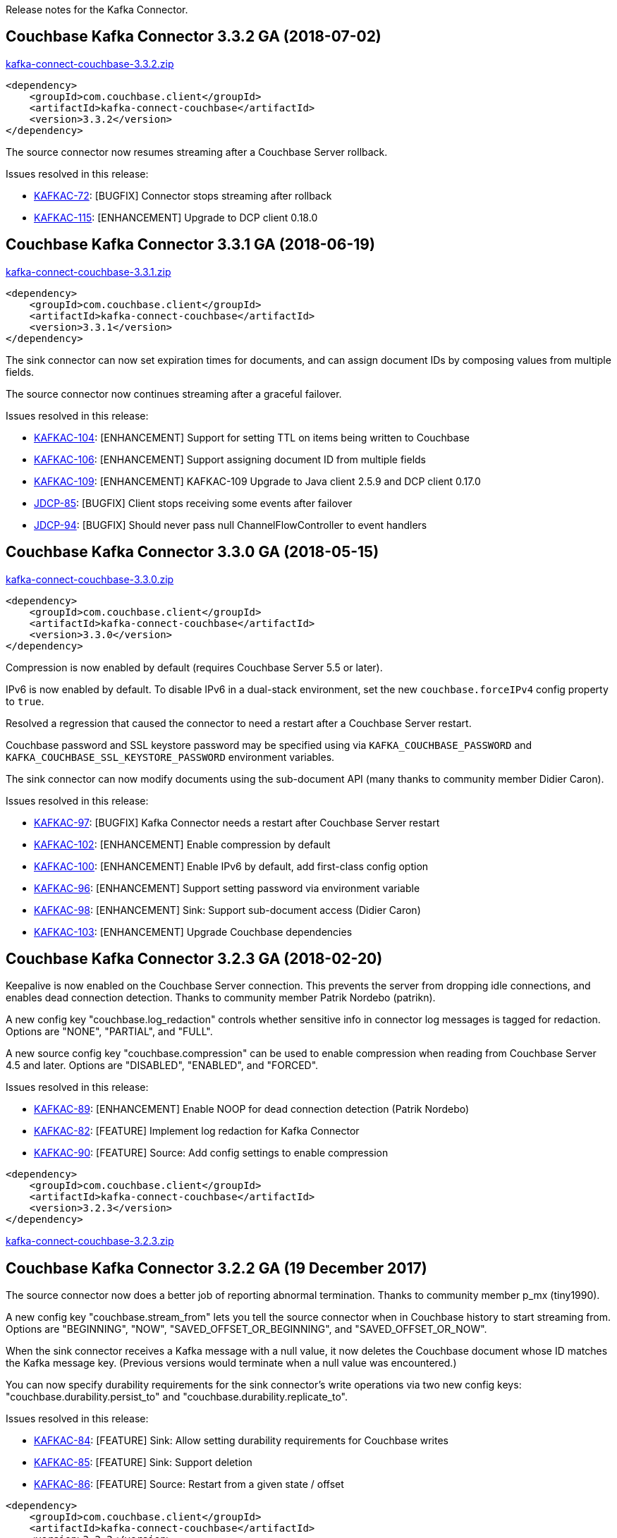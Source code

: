 :idprefix:
:idseparator: -

Release notes for the Kafka Connector.

== Couchbase Kafka Connector 3.3.2 GA (2018-07-02)

http://packages.couchbase.com/clients/kafka/3.3.2/kafka-connect-couchbase-3.3.2.zip[kafka-connect-couchbase-3.3.2.zip]

[source,xml]
----
<dependency>
    <groupId>com.couchbase.client</groupId>
    <artifactId>kafka-connect-couchbase</artifactId>
    <version>3.3.2</version>
</dependency>
----

The source connector now resumes streaming after a Couchbase Server rollback.

Issues resolved in this release:

* https://issues.couchbase.com/browse/KAFKAC-72[KAFKAC-72]:
[BUGFIX] Connector stops streaming after rollback

* https://issues.couchbase.com/browse/KAFKAC-115[KAFKAC-115]:
[ENHANCEMENT] Upgrade to DCP client 0.18.0

== Couchbase Kafka Connector 3.3.1 GA (2018-06-19)

http://packages.couchbase.com/clients/kafka/3.3.1/kafka-connect-couchbase-3.3.1.zip[kafka-connect-couchbase-3.3.1.zip]

[source,xml]
----
<dependency>
    <groupId>com.couchbase.client</groupId>
    <artifactId>kafka-connect-couchbase</artifactId>
    <version>3.3.1</version>
</dependency>
----

The sink connector can now set expiration times for documents,
and can assign document IDs by composing values from multiple fields.

The source connector now continues streaming after a graceful failover.

Issues resolved in this release:

* https://issues.couchbase.com/browse/KAFKAC-104[KAFKAC-104]:
[ENHANCEMENT] Support for setting TTL on items being written to Couchbase

* https://issues.couchbase.com/browse/KAFKAC-106[KAFKAC-106]:
[ENHANCEMENT] Support assigning document ID from multiple fields

* https://issues.couchbase.com/browse/KAFKAC-109[KAFKAC-109]:
[ENHANCEMENT] KAFKAC-109 Upgrade to Java client 2.5.9 and DCP client 0.17.0

* https://issues.couchbase.com/browse/JDCP-85[JDCP-85]:
[BUGFIX] Client stops receiving some events after failover

* https://issues.couchbase.com/browse/JDCP-94[JDCP-94]:
[BUGFIX] Should never pass null ChannelFlowController to event handlers

== Couchbase Kafka Connector 3.3.0 GA (2018-05-15)

http://packages.couchbase.com/clients/kafka/3.3.0/kafka-connect-couchbase-3.3.0.zip[kafka-connect-couchbase-3.3.0.zip]

[source,xml]
----
<dependency>
    <groupId>com.couchbase.client</groupId>
    <artifactId>kafka-connect-couchbase</artifactId>
    <version>3.3.0</version>
</dependency>
----

Compression is now enabled by default (requires Couchbase Server 5.5 or later).

IPv6 is now enabled by default. To disable IPv6 in a dual-stack environment,
set the new `couchbase.forceIPv4` config property to `true`.

Resolved a regression that caused the connector to need a restart after
a Couchbase Server restart.

Couchbase password and SSL keystore password may be specified using via
`KAFKA_COUCHBASE_PASSWORD` and `KAFKA_COUCHBASE_SSL_KEYSTORE_PASSWORD`
environment variables.

The sink connector can now modify documents using the sub-document API
(many thanks to community member Didier Caron).

Issues resolved in this release:

* https://issues.couchbase.com/browse/KAFKAC-97[KAFKAC-97]:
[BUGFIX] Kafka Connector needs a restart after Couchbase Server restart

* https://issues.couchbase.com/browse/KAFKAC-102[KAFKAC-102]:
[ENHANCEMENT] Enable compression by default

* https://issues.couchbase.com/browse/KAFKAC-100[KAFKAC-100]:
[ENHANCEMENT] Enable IPv6 by default, add first-class config option

* https://issues.couchbase.com/browse/KAFKAC-96[KAFKAC-96]:
[ENHANCEMENT] Support setting password via environment variable

* https://issues.couchbase.com/browse/KAFKAC-98[KAFKAC-98]:
[ENHANCEMENT] Sink: Support sub-document access (Didier Caron)

* https://issues.couchbase.com/browse/KAFKAC-103[KAFKAC-103]:
[ENHANCEMENT] Upgrade Couchbase dependencies

== Couchbase Kafka Connector 3.2.3 GA (2018-02-20)

Keepalive is now enabled on the Couchbase Server connection. This
prevents the server from dropping idle connections, and enables dead
connection detection. Thanks to community member Patrik Nordebo
(patrikn).

A new config key "couchbase.log_redaction" controls whether sensitive
info in connector log messages is tagged for redaction. Options are
"NONE", "PARTIAL", and "FULL".

A new source config key "couchbase.compression" can be used to enable
compression when reading from Couchbase Server 4.5 and later. Options
are "DISABLED", "ENABLED", and "FORCED".

Issues resolved in this release:

* https://issues.couchbase.com/browse/KAFKAC-89[KAFKAC-89]:
[ENHANCEMENT] Enable NOOP for dead connection detection (Patrik Nordebo)
* https://issues.couchbase.com/browse/KAFKAC-82[KAFKAC-82]: [FEATURE]
Implement log redaction for Kafka Connector
* https://issues.couchbase.com/browse/KAFKAC-90[KAFKAC-90]: [FEATURE]
Source: Add config settings to enable compression

[source,xml]
----
<dependency>
    <groupId>com.couchbase.client</groupId>
    <artifactId>kafka-connect-couchbase</artifactId>
    <version>3.2.3</version>
</dependency>
----

http://packages.couchbase.com/clients/kafka/3.2.3/kafka-connect-couchbase-3.2.3.zip[kafka-connect-couchbase-3.2.3.zip]

== Couchbase Kafka Connector 3.2.2 GA (19 December 2017)

The source connector now does a better job of reporting abnormal
termination. Thanks to community member p_mx (tiny1990).

A new config key "couchbase.stream_from" lets you tell the source
connector when in Couchbase history to start streaming from. Options are
"BEGINNING", "NOW", "SAVED_OFFSET_OR_BEGINNING", and
"SAVED_OFFSET_OR_NOW".

When the sink connector receives a Kafka message with a null value, it
now deletes the Couchbase document whose ID matches the Kafka message
key. (Previous versions would terminate when a null value was
encountered.)

You can now specify durability requirements for the sink connector's
write operations via two new config keys:
"couchbase.durability.persist_to" and
"couchbase.durability.replicate_to".

Issues resolved in this release:

* https://issues.couchbase.com/browse/KAFKAC-84[KAFKAC-84]: [FEATURE]
Sink: Allow setting durability requirements for Couchbase writes
* https://issues.couchbase.com/browse/KAFKAC-85[KAFKAC-85]: [FEATURE]
Sink: Support deletion
* https://issues.couchbase.com/browse/KAFKAC-86[KAFKAC-86]: [FEATURE]
Source: Restart from a given state / offset

[source,xml]
----
<dependency>
    <groupId>com.couchbase.client</groupId>
    <artifactId>kafka-connect-couchbase</artifactId>
    <version>3.2.2</version>
</dependency>
----

http://packages.couchbase.com/clients/kafka/3.2.2/kafka-connect-couchbase-3.2.2.zip[kafka-connect-couchbase-3.2.2.zip]

== Couchbase Kafka Connector 3.2.1 GA (8 November 2017)

Fixes a regression in 3.2.0 that prevented the sink connector from
working.

Issues resolved in this release:

* https://issues.couchbase.com/browse/KAFKAC-83[KAFKAC-83]: [BUGFIX]
Sink connector fails due to UnsupportedOperationException in
JsonBinaryTranscoder.newDocument.
* https://issues.couchbase.com/browse/KAFKAC-81[KAFKAC-81]:
[ENHANCEMENT] Document how to customize source handler

[source,xml]
----
<dependency>
    <groupId>com.couchbase.client</groupId>
    <artifactId>kafka-connect-couchbase</artifactId>
    <version>3.2.1</version>
</dependency>
----

http://packages.couchbase.com/clients/kafka/3.2.1/kafka-connect-couchbase-3.2.1.zip[kafka-connect-couchbase-3.2.1.zip]

== Couchbase Kafka Connector 3.2.0 GA (17 October 2017)

The sink connector is now officially supported.

Multiple source connector instances reading from the same Couchbase
bucket can now manage their state independently. To enable this feature,
assign a unique name to each connector and set the new config property
`compat.connector_name_in_offsets` to `true`.

The source connector has a new, more flexible `SourceHandler` extension
point intended to replace the `Converter` interface. By providing a
custom `SourceHandler`, a developer can filter events, route messages to
a topic other than the configured default topic, and control the format
of the Kafka message.

The default Kafka message format now includes `bucket` and `vBucketUuid`
fields, which may be used along with the `partition` (vBucketID) and
`bySeqno` fields to construct a Couchbase MutationToken.

The sink connector now allows the Couchbase document ID to come from a
field of the document. This feature is controlled by two new config
properties, `couchbase.document.id` and `couchbase.remove.document.id`.

The Couchbase client libraries are upgraded to the latest versions, with
performance enhancements and other improvements for Couchbase Server
5.0.

The following classes are scheduled for removal in version 4.0.0 of the
connector:

* `com.couchbase.connect.kafka.converter.Converter` - Deprecated in
favor of `SourceHandler`.
* `com.couchbase.connect.kafka.converter.SchemaConverter` - Deprecated
in favor of `DefaultSchemaSourceHandler`.

Issues resolved in this release:

* https://issues.couchbase.com/browse/KAFKAC-69[KAFKAC-69]: [FEATURE]
Allow Source connector to split DCP stream and write into separate
topics.
* https://issues.couchbase.com/browse/KAFKAC-70[KAFKAC-70]: [FEATURE]
Allow using connector name in offset storage namespace
* https://issues.couchbase.com/browse/KAFKAC-77[KAFKAC-77]: [FEATURE]
Allow setting document ID from message field.
* https://issues.couchbase.com/browse/KAFKAC-78[KAFKAC-78]:
[ENHANCEMENT] Upgrade Couchbase java-client to version 2.5.1, dcp-client
to version 0.12.0
* https://issues.couchbase.com/browse/KAFKAC-79[KAFKAC-79]:
[ENHANCEMENT] Use custom doc transcoder to reduce memory copies.
* https://issues.couchbase.com/browse/KAFKAC-80[KAFKAC-80]: [FEATURE]
MutationToken Enabled in Kafka Connector to N1QL at plus.

[source,xml]
----
<dependency>
    <groupId>com.couchbase.client</groupId>
    <artifactId>kafka-connect-couchbase</artifactId>
    <version>3.2.0</version>
</dependency>
----

http://packages.couchbase.com/clients/kafka/3.2.0/kafka-connect-couchbase-3.2.0.zip[kafka-connect-couchbase-3.2.0.zip]

== Couchbase Kafka Connector 3.1.3 GA (31 May 2017)

Version 3.1.3 is maintenance release.

* https://issues.couchbase.com/browse/KAFKAC-71[KAFKAC-71]: Support for
RBAC credentials on Couchbase Server 5+.
* Java DCP Client updated to 0.10.0.

[source,xml]
----
<dependency>
    <groupId>com.couchbase.client</groupId>
    <artifactId>kafka-connect-couchbase</artifactId>
    <version>3.1.3</version>
</dependency>
----

http://packages.couchbase.com/clients/kafka/3.1.3/kafka-connect-couchbase-3.1.3.zip[kafka-connect-couchbase-3.1.3.zip]

== Couchbase Kafka Connector 3.1.2 GA (14 March 2017)

Version 3.1.2 is maintenance release..

* https://issues.couchbase.com/browse/KAFKAC-66[KAFKAC-66]: On
backfilling from large bucket, it is possible to get OOM when internal
queue is not drained quickly enough to relay the data into Kafka.

http://packages.couchbase.com/clients/kafka/3.1.2/kafka-connect-couchbase-3.1.2.zip[kafka-connect-couchbase-3.1.2.zip]

== Couchbase Kafka Connector 3.1.1 GA (21 February 2017)

Version 3.1.1 is maintenance release. It contains fixes for resuming DCP
streams after restart.

* https://issues.couchbase.com/browse/KAFKAC-56[KAFKAC-56]: Session
state might be left partially initialized, which leads to rolling back
to sequence number zero (0) and starting from the beginning (duplicating
events in Kafka topic).

http://packages.couchbase.com/clients/kafka/3.1.1/kafka-connect-couchbase-3.1.1.zip[kafka-connect-couchbase-3.1.1.zip]

== Couchbase Kafka Connector 3.1.0 GA (03 January 2017)

Version 3.1.0 is GA release.

* https://issues.couchbase.com/browse/KAFKAC-55[KAFKAC-55]: Sink
Connector support

http://packages.couchbase.com/clients/kafka/3.1.0/kafka-connect-couchbase-3.1.0.zip[kafka-connect-couchbase-3.1.0.zip]

== Couchbase Kafka Connector 3.0.0 GA (14 December 2016)

Version 3.0.0 is GA release. It brings documentation update.

http://packages.couchbase.com/clients/kafka/3.0.0/kafka-connect-couchbase-3.0.0.zip[kafka-connect-couchbase-3.0.0.zip]

== Couchbase Kafka Connector 3.0.0 BETA (22 November 2016)

Version 3.0.0-BETA is pre-release version of the 3.0.0. It brings
documentation update, feature enhancements and bug fixes

* https://issues.couchbase.com/browse/KAFKAC-52[KAFKAC-52]: Support for
SSL connections
* Update dependencies: dcp-client to 0.7.0, and confluent libraries up
to versions shipped with 3.1.1
* Cleanup various configuration workarounds for platform 3.0

http://packages.couchbase.com/clients/kafka/3.0.0-BETA/kafka-connect-couchbase-3.0.0-BETA.zip[kafka-connect-couchbase-3.0.0-BETA.zip]

== Couchbase Kafka Connector 3.0.0 DP4 (5 November 2016)

Version 3.0.0-DP4 is the fourth developer preview of the 3.0.x series.

* https://issues.couchbase.com/browse/KAFKAC-54[KAFKAC-54]: Create
example of using in Kafka Stream to process events from Couchbase
* Rename internal classes, and make configuration more consistent with
other connectors (e.g. instead of timeout_ms, use timeout.ms)
* Allow to override internal convertor into SourceRecord, and allow to
inject Filter class to skip events before writing into Kafka

http://packages.couchbase.com/clients/kafka/3.0.0-DP4/kafka-connect-couchbase-3.0.0-DP4.zip[kafka-connect-couchbase-3.0.0-DP4.zip]

== Couchbase Kafka Connector 3.0.0 DP3 (20 October 2016)

Version 3.0.0-DP3 is the third developer preview of the 3.0.x series. It
implements new features and also includes bug fixes to previous release.

* https://issues.couchbase.com/browse/KAFKAC-50[KAFKAC-50]: Allow to
buffer DCP snapshots for consistent writes.
* https://issues.couchbase.com/browse/KAFKAC-51[KAFKAC-51]: Specify key
for SourceRecord. Allows to use multiple Kafka partitions.
* https://issues.couchbase.com/browse/KAFKAC-53[KAFKAC-53]: Node-aware
distribution of partitions for Tasks. Reduces amount of resources
allocated on the server.

http://packages.couchbase.com/clients/kafka/3.0.0-DP3/kafka-connect-couchbase-3.0.0-DP3.zip[kafka-connect-couchbase-3.0.0-DP3.zip]

== Couchbase Kafka Connector 3.0.0 DP2 (24 September 2016)

Version 3.0.0-DP2 is the second developer preview of the 3.0.x series.
It improves configuration. And now can maintain replication state, which
allow to resume transmission.

http://packages.couchbase.com/clients/kafka/3.0.0-DP2/kafka-connect-couchbase-3.0.0-DP2.zip[kafka-connect-couchbase-3.0.0-DP2.zip]

== Couchbase Kafka Connector 3.0.0 DP1 (6 September 2016)

Version 3.0.0-DP1 is the first developer preview of the 3.0.x series.

http://packages.couchbase.com/clients/kafka/3.0.0-DP1/kafka-connect-couchbase-3.0.0-DP1.zip[kafka-connect-couchbase-3.0.0-DP1.zip]

*Parent topic:* link:../../connectors/kafka-3.2/kafka-intro.html[Kafka
Connector 3.2]

*Previous topic:*
link:../../connectors/kafka-3.2/streams-sample.html[Couchbase Sample
with Kafka Streams]
